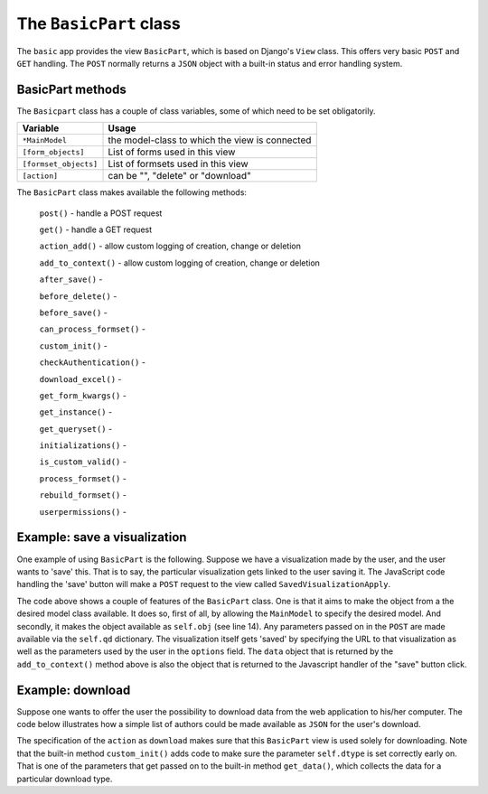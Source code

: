 .. _basicpart:

The ``BasicPart`` class
=======================

The ``basic`` app provides the view ``BasicPart``, which is based on Django's ``View`` class.
This offers very basic ``POST`` and ``GET`` handling. 
The ``POST`` normally returns a ``JSON`` object with a built-in status and error handling system.

BasicPart methods
-----------------

The ``Basicpart`` class has a couple of class variables, some of which need to be set obligatorily.

.. table::
    :widths: auto
    :align: left
    
    ===================== =======================================================================
    Variable              Usage
    ===================== =======================================================================
    ``*MainModel``        the model-class to which the view is connected
    ``[form_objects]``    List of forms used in this view
    ``[formset_objects]`` List of formsets used in this view
    ``[action]``          can be "", "delete" or "download"
    ===================== =======================================================================


The ``BasicPart`` class makes available the following methods:

    ``post()`` - handle a POST request

    ``get()``  - handle a GET request

    ``action_add()`` - allow custom logging of creation, change or deletion

    ``add_to_context()`` - allow custom logging of creation, change or deletion

    ``after_save()`` - 

    ``before_delete()`` -

    ``before_save()`` -

    ``can_process_formset()`` -

    ``custom_init()`` -

    ``checkAuthentication()`` -

    ``download_excel()`` -

    ``get_form_kwargs()`` -

    ``get_instance()`` -

    ``get_queryset()`` -

    ``initializations()`` -

    ``is_custom_valid()`` -

    ``process_formset()`` -

    ``rebuild_formset()`` -

    ``userpermissions()`` -


Example: save a visualization
-----------------------------

One example of using ``BasicPart`` is the following. 
Suppose we have a visualization made by the user, and the user wants to 'save' this.
That is to say, the particular visualization gets linked to the user saving it.
The JavaScript code handling the 'save' button will make a ``POST`` request to the view called ``SavedVisualizationApply``.

.. code-block:: python
   :linenos:

    class SavedVisualizationApply(BasicPart):
        """Add a named saved visualization item"""

        MainModel = User

        def add_to_context(self, context):

            oErr = ErrHandle()
            data = dict(status="ok")
       
            try:

                # We already know who we are
                profile = self.obj.user_profiles.first()
                # Retrieve necessary parameters
                options = self.qd.get("options")
                # Unwrap the options
                if not options is None:
                    oOptions = json.loads(options)
                    # URL to be called to get the visualization
                    visurl = oOptions.get("visurl")

                    # Figure out what the name of the visualization is
                    searchname = ""
                    for k,v in self.qd.items():
                        if "-visname" in k:
                            searchname = v
                            break
                    if searchname == "":
                        # User did not supply a name
                        data['action'] = "empty"
                    else:
                        # Create a saved search
                        obj = SavedVis.objects.filter(name=searchname, profile=profile).first()
                        if obj is None:
                            obj = SavedVis.objects.create(name=searchname, profile=profile, visurl=visurl, options=options)
                        else:
                            bNeedSaving = False
                            # Check and set the visurl + options
                            if obj.visurl != visurl: 
                                obj.visurl = visurl 
                                bNeedSaving = True
                            if obj.options != options:
                                obj.options = options
                                bNeedSaving = True

                            if bNeedSaving:
                                obj.save()
                        # Indicate what happened: adding
                        data['action'] = "added"

            except:
                msg = oErr.get_error_message()
                oErr.DoError("SavedVisualizationApply")
                data['status'] = "error"

            context['data'] = data
            return context

The code above shows a couple of features of the ``BasicPart`` class.
One is that it aims to make the object from a the desired model class available.
It does so, first of all, by allowing the ``MainModel`` to specify the desired model.
And secondly, it makes the object available as ``self.obj`` (see line 14).
Any parameters passed on in the ``POST`` are made available via the ``self.qd`` dictionary.
The visualization itself gets 'saved' by specifying the URL to that visualization as well as the parameters used by the user in the ``options`` field.
The ``data`` object that is returned by the ``add_to_context()`` method above is also the object that is returned to the Javascript
handler of the "save" button click.

Example: download
-----------------

Suppose one wants to offer the user the possibility to download data from the web application to his/her computer.
The code below illustrates how a simple list of authors could be made available as ``JSON`` for the user's download.

.. code-block:: python
   :linenos:

    class AuthorListDownload(BasicPart):
        MainModel = Author
        template_name = "seeker/download_status.html"
        action = "download"
        dtype = "json"       # downloadtype

        def custom_init(self):
            """Calculate the [dtype]"""
        
            dt = self.qd.get('downloadtype', "")
            if dt != None and dt != '':
                self.dtype = dt

        def get_data(self, prefix, dtype, response=None):
            """Gather the data as CSV, including a header line and comma-separated"""

            # Initialize
            lData = []
            sData = ""

            if dtype == "json":
                # Loop
                for author in Author.objects.all().order_by('name'):
                    row = {"id": author.id, "name": author.name}
                    lData.append(row)
                # convert to string
                sData = json.dumps(lData)

            # Return the data as string
            return sData

The specification of the ``action`` as ``download`` makes sure that this ``BasicPart`` view is used solely for downloading.
Note that the built-in method ``custom_init()`` adds code to make sure the parameter ``self.dtype`` is set correctly early on.
That is one of the parameters that get passed on to the built-in method ``get_data()``, which collects the data for a particular download type.
